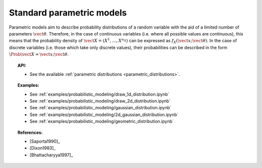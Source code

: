 Standard parametric models
--------------------------

Parametric models aim to describe probability distributions of a random
variable with the aid of a limited number of parameters
:math:`\vect{\theta}`. Therefore, in the case of continuous variables
(i.e. where all possible values are continuous), this means that the
probability density of
:math:`\vect{X} = \left( X^1,\ldots,X^{n_X} \right)` can be expressed as
:math:`f_X(\vect{x};\vect{\theta})`. In the case of discrete variables
(i.e. those which take only discrete values), their probabilities can be
described in the form :math:`\Prob{\vect{X} = \vect{x};\vect{\theta}}`.

.. topic:: API:

    - See the available :ref:`parametric distributions <parametric_distributions>`.

.. topic:: Examples:

    - See :ref:`examples/probabilistic_modeling/draw_1d_distribution.ipynb`
    - See :ref:`examples/probabilistic_modeling/draw_2d_distribution.ipynb`
    - See :ref:`examples/probabilistic_modeling/gaussian_distribution.ipynb`
    - See :ref:`examples/probabilistic_modeling/2d_gaussian_distribution.ipynb`
    - See :ref:`examples/probabilistic_modeling/geometric_distribution.ipynb`

.. topic:: References:

    - [Saporta1990]_
    - [Dixon1983]_
    - [Bhattacharyya1997]_
